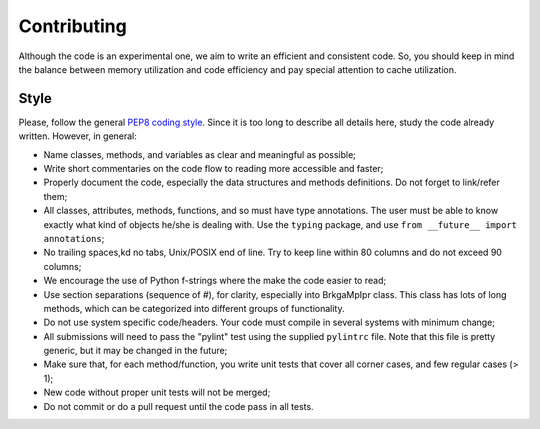 .. index:: pair: page; Contributing
.. _doxid-md_src_contributing:

Contributing
===============================================================================

Although the code is an experimental one, we aim to write an efficient and
consistent code. So, you should keep in mind the balance between memory
utilization and code efficiency and pay special attention to cache utilization.

Style
-------------------------------------------------------------------------------

Please, follow the general `PEP8 coding style <https://pep8.org>`_. Since it is
too long to describe all details here, study the code already written.
However, in general:

* Name classes, methods, and variables as clear and meaningful as possible;

* Write short commentaries on the code flow to reading more accessible and
  faster;

* Properly document the code, especially the data structures and methods
  definitions. Do not forget to link/refer them;

* All classes, attributes, methods, functions, and so must have type
  annotations. The user must be able to know exactly what kind of objects
  he/she is dealing with. Use the ``typing`` package, and use ``from __future__
  import annotations``;

* No trailing spaces,kd no tabs, Unix/POSIX end of line. Try to keep line
  within 80 columns and do not exceed 90 columns;

* We encourage the use of Python f-strings where the make the code easier to
  read;

* Use section separations (sequence of `#`), for clarity, especially into
  BrkgaMpIpr class. This class has lots of long methods, which can be
  categorized into different groups of functionality.

* Do not use system specific code/headers. Your code must compile in several
  systems with minimum change;

* All submissions will need to pass the "pylint" test using the supplied
  ``pylintrc`` file. Note that this file is pretty generic, but it may be
  changed in the future;

* Make sure that, for each method/function, you write unit tests that cover
  all corner cases, and few regular cases (> 1);

* New code without proper unit tests will not be merged;

* Do not commit or do a pull request until the code pass in all tests.

